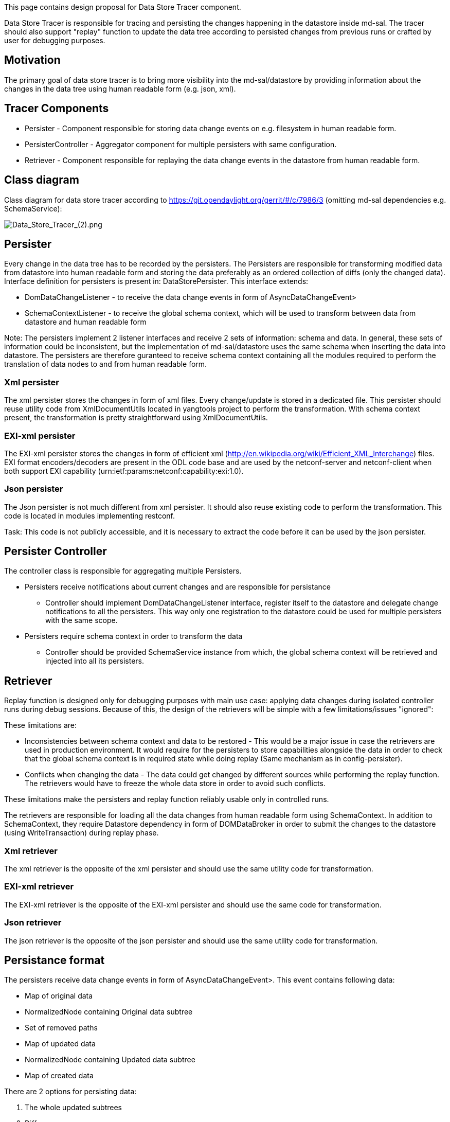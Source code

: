 This page contains design proposal for Data Store Tracer component.

Data Store Tracer is responsible for tracing and persisting the changes
happening in the datastore inside md-sal. The tracer should also support
"replay" function to update the data tree according to persisted changes
from previous runs or crafted by user for debugging purposes.

[[motivation]]
== Motivation

The primary goal of data store tracer is to bring more visibility into
the md-sal/datastore by providing information about the changes in the
data tree using human readable form (e.g. json, xml).

[[tracer-components]]
== Tracer Components

* Persister - Component responsible for storing data change events on
e.g. filesystem in human readable form.
* PersisterController - Aggregator component for multiple persisters
with same configuration.
* Retriever - Component responsible for replaying the data change events
in the datastore from human readable form.

[[class-diagram]]
== Class diagram

Class diagram for data store tracer according to
https://git.opendaylight.org/gerrit/#/c/7986/3 (omitting md-sal
dependencies e.g. SchemaService):

image:Data_Store_Tracer_(2).png[Data_Store_Tracer_(2).png,title="Data_Store_Tracer_(2).png"]

[[persister]]
== Persister

Every change in the data tree has to be recorded by the persisters. The
Persisters are responsible for transforming modified data from datastore
into human readable form and storing the data preferably as an ordered
collection of diffs (only the changed data). Interface definition for
persisters is present in: DataStorePersister. This interface extends:

* DomDataChangeListener - to receive the data change events in form of
AsyncDataChangeEvent>
* SchemaContextListener - to receive the global schema context, which
will be used to transform between data from datastore and human readable
form

Note: The persisters implement 2 listener interfaces and receive 2 sets
of information: schema and data. In general, these sets of information
could be inconsistent, but the implementation of md-sal/datastore uses
the same schema when inserting the data into datastore. The persisters
are therefore guranteed to receive schema context containing all the
modules required to perform the translation of data nodes to and from
human readable form.

[[xml-persister]]
=== Xml persister

The xml persister stores the changes in form of xml files. Every
change/update is stored in a dedicated file. This persister should reuse
utility code from XmlDocumentUtils located in yangtools project to
perform the transformation. With schema context present, the
transformation is pretty straightforward using XmlDocumentUtils.

[[exi-xml-persister]]
=== EXI-xml persister

The EXI-xml persister stores the changes in form of efficient xml
(http://en.wikipedia.org/wiki/Efficient_XML_Interchange) files. EXI
format encoders/decoders are present in the ODL code base and are used
by the netconf-server and netconf-client when both support EXI
capability (urn:ietf:params:netconf:capability:exi:1.0).

[[json-persister]]
=== Json persister

The Json persister is not much different from xml persister. It should
also reuse existing code to perform the transformation. This code is
located in modules implementing restconf.

Task: This code is not publicly accessible, and it is necessary to
extract the code before it can be used by the json persister.

[[persister-controller]]
== Persister Controller

The controller class is responsible for aggregating multiple Persisters.

* Persisters receive notifications about current changes and are
responsible for persistance
** Controller should implement DomDataChangeListener interface, register
itself to the datastore and delegate change notifications to all the
persisters. This way only one registration to the datastore could be
used for multiple persisters with the same scope.
* Persisters require schema context in order to transform the data
** Controller should be provided SchemaService instance from which, the
global schema context will be retrieved and injected into all its
persisters.

[[retriever]]
== Retriever

Replay function is designed only for debugging purposes with main use
case: applying data changes during isolated controller runs during debug
sessions. Because of this, the design of the retrievers will be simple
with a few limitations/issues "ignored":

These limitations are:

* Inconsistencies between schema context and data to be restored - This
would be a major issue in case the retrievers are used in production
environment. It would require for the persisters to store capabilities
alongside the data in order to check that the global schema context is
in required state while doing replay (Same mechanism as in
config-persister).
* Conflicts when changing the data - The data could get changed by
different sources while performing the replay function. The retrievers
would have to freeze the whole data store in order to avoid such
conflicts.

These limitations make the persisters and replay function reliably
usable only in controlled runs.

The retrievers are responsible for loading all the data changes from
human readable form using SchemaContext. In addition to SchemaContext,
they require Datastore dependency in form of DOMDataBroker in order to
submit the changes to the datastore (using WriteTransaction) during
replay phase.

[[xml-retriever]]
=== Xml retriever

The xml retriever is the opposite of the xml persister and should use
the same utility code for transformation.

[[exi-xml-retriever]]
=== EXI-xml retriever

The EXI-xml retriever is the opposite of the EXI-xml persister and
should use the same code for transformation.

[[json-retriever]]
=== Json retriever

The json retriever is the opposite of the json persister and should use
the same utility code for transformation.

[[persistance-format]]
== Persistance format

The persisters receive data change events in form of
AsyncDataChangeEvent>. This event contains following data:

* Map of original data
* NormalizedNode containing Original data subtree
* Set of removed paths
* Map of updated data
* NormalizedNode containing Updated data subtree
* Map of created data

There are 2 options for persisting data:

1.  The whole updated subtrees
2.  Diffs

We suggest to go with the 2^nd^ options for the initial version due to
its advantages.

[[whole-subtree]]
=== Whole subtree

The persisters persist the changes in form of snapshots of the entire
data tree. The entire tree in form of NormalizedNode would be
transformed into human readable format e.g. xml as a whole and
persister.

The replay function would be pretty straightforward to implement and
only replace the whole datastore with last snapshot. However if trying
to debug and providing hand crafted snapshot, users would have to craft
the whole snapshot instead of a diff (when considering the same format
for persist and replay).

Note: Currently the data change listeners do not receive the whole data
tree if they listen on the entire datastore. This prevents us from going
with this option.

Pros:

* Easy transformation of the data tree
* Easy to implement

Cons:

* Huge amount of data to store
* Hard to hand craft persisted data change for the replay function
* UPDATED SUBTREE NOT PRESENT IN DATA CHANGE EVENT WHEN LISTENING ON
ROOT

[[diffs]]
=== Diffs

The persisters persist the changes in form of a structure containing
collections of removed, updated and created data (or possibly just 2
collections: removed, changed). This would require custom
structure/format in order to persist the data since we need to persist
the InstanceIdentifiers for the removed data. Also the diffs come in the
form of maps and we would probably have to transform these maps into
tree like structures.

The replay function would have to process all the persisted changes and
replay them in the datastore by removing and updating the data.

Pros:

* Reasonable amount of data to store
* Easy to hand craft a diff to change the data in data store using
replay function

Cons:

* Different format of persisted data when compared to data in datastore
* Custom transformation and processing of data change event required

[[diff-file-format]]
==== Diff file format

As we mentioned earlier, the diffs in data change event are present in
form of:

1.  map containing created data
2.  map containing updated data
3.  set containing Instance identifiers for removed data

The following cases showcase different changes to datastore and how the
persisted file should look like: +
(Text file containing datastore states, changes and data change events
for these cases and more:
image:DataChangeNotifications.txt[DataChangeNotifications.txt,title="fig:DataChangeNotifications.txt"])

[[create]]
===== Create

Data added to datastore in xml form:

------------------------------------------
<nodes xmlns="urn:opendaylight:inventory">
  <node>
    <id>controller-config</id>
  </node>
</nodes>
------------------------------------------

Data in notification:

---------------------------------------------------------------------------------------------------------------------------------------------------------------------------------------------------------------------------------------------------------------------------------------------------------------------------------------------------------------------------------------------------------------------------------------------------------------------------------------------------------------------------------------------------------------
(urn:opendaylight:inventory?revision=2013-08-19)nodes
ImmutableContainerNode{nodeIdentifier=(urn:opendaylight:inventory?revision=2013-08-19)nodes, value=[ImmutableMapNode{nodeIdentifier=(urn:opendaylight:inventory?revision=2013-08-19)node, value=[ImmutableMapEntryNode{nodeIdentifier=(urn:opendaylight:inventory?revision=2013-08-19)node[{(urn:opendaylight:inventory?revision=2013-08-19)id=controller-config}], value=[ImmutableLeafNode{nodeIdentifier=(urn:opendaylight:inventory?revision=2013-08-19)id, value=controller-config, attributes={}}], attributes={}}]}], attributes={}}, 

(urn:opendaylight:inventory?revision=2013-08-19)nodes/(urn:opendaylight:inventory?revision=2013-08-19)node
ImmutableMapNode{nodeIdentifier=(urn:opendaylight:inventory?revision=2013-08-19)node, value=[ImmutableMapEntryNode{nodeIdentifier=(urn:opendaylight:inventory?revision=2013-08-19)node[{(urn:opendaylight:inventory?revision=2013-08-19)id=controller-config}], value=[ImmutableLeafNode{nodeIdentifier=(urn:opendaylight:inventory?revision=2013-08-19)id, value=controller-config, attributes={}}], attributes={}}]}, 

(urn:opendaylight:inventory?revision=2013-08-19)nodes/(urn:opendaylight:inventory?revision=2013-08-19)node/(urn:opendaylight:inventory?revision=2013-08-19)node[{(urn:opendaylight:inventory?revision=2013-08-19)id=controller-config}]/(urn:opendaylight:inventory?revision=2013-08-19)id
ImmutableLeafNode{nodeIdentifier=(urn:opendaylight:inventory?revision=2013-08-19)id, value=controller-config, attributes={}}, 

(urn:opendaylight:inventory?revision=2013-08-19)nodes/(urn:opendaylight:inventory?revision=2013-08-19)node/(urn:opendaylight:inventory?revision=2013-08-19)node[{(urn:opendaylight:inventory?revision=2013-08-19)id=controller-config}]=ImmutableMapEntryNode{nodeIdentifier=(urn:opendaylight:inventory?revision=2013-08-19)node[{(urn:opendaylight:inventory?revision=2013-08-19)id=controller-config}], value=[ImmutableLeafNode{nodeIdentifier=(urn:opendaylight:inventory?revision=2013-08-19)id, value=controller-config, attributes={}}], attributes={}}
---------------------------------------------------------------------------------------------------------------------------------------------------------------------------------------------------------------------------------------------------------------------------------------------------------------------------------------------------------------------------------------------------------------------------------------------------------------------------------------------------------------------------------------------------------------

The persisted file for this data change would look like this (for xml):

----------------------------------------------------
<changed>
  <nodes xmlns="urn:opendaylight:inventory">
    <node>
      <id>controller-config</id>
    </node>
  </nodes>
</changed>
<deleted>
  <!-- List of instance identifiers from removed -->
</deleted>
----------------------------------------------------

Note: The data change event contains created data entry also for nested
elements. The persisters could ignore these nested elements and persist
only their root element. +
Note: Only containers and list entries could be considered for root
elements in order to simplify the transformation between Data change
event and human readable form. +
Note: Every modified subtree would be present under the *changed*
element.

[[update]]
===== Update

Updating node controller-config in datastore by adding node-connector to
it:

----------------------------
<node>
  <id>controller-config</id>
  <node-connector>
    <id>nc</id>
  </node-connector>
</node>
----------------------------

The data change event contains following data in updated data map:

-------------------------------------------------------------------------------------------------------------------------------------------------------------------------------------------------------------------------------------------------------------------------------------------------------------------------------------------------------------------------------------------------------------------------------------------------------------------------------------------------------------------------------------------------------------------------------------------------------------------------------------------------------------------------------------------------------------------------------------
Key:
(urn:opendaylight:inventory?revision=2013-08-19)nodes/(urn:opendaylight:inventory?revision=2013-08-19)node/(urn:opendaylight:inventory?revision=2013-08-19)node[{(urn:opendaylight:inventory?revision=2013-08-19)id=controller-config}]

Value:
ImmutableMapEntryNode{nodeIdentifier=(urn:opendaylight:inventory?revision=2013-08-19)node[{(urn:opendaylight:inventory?revision=2013-08-19)id=controller-config}], value=[ImmutableLeafNode{nodeIdentifier=(urn:opendaylight:inventory?revision=2013-08-19)id, value=controller-config, attributes={}}, ImmutableMapNode{nodeIdentifier=(urn:opendaylight:inventory?revision=2013-08-19)node-connector, value=[ImmutableMapEntryNode{nodeIdentifier=(urn:opendaylight:inventory?revision=2013-08-19)node-connector[{(urn:opendaylight:inventory?revision=2013-08-19)id=nc}], value=[ImmutableLeafNode{nodeIdentifier=(urn:opendaylight:inventory?revision=2013-08-19)id, value=nc, attributes={}}], attributes={}}]}], attributes={}}
-------------------------------------------------------------------------------------------------------------------------------------------------------------------------------------------------------------------------------------------------------------------------------------------------------------------------------------------------------------------------------------------------------------------------------------------------------------------------------------------------------------------------------------------------------------------------------------------------------------------------------------------------------------------------------------------------------------------------------------

The persisted file for this data change would look like this (for xml):

----------------------------------------------------
<changed>
  <nodes xmlns="urn:opendaylight:inventory">
    <node>
      <id>controller-config</id>
      <node-connector>
        <id>nc</id>
      </node-connector>
    </node>
  </nodes>
</changed>
<deleted>
  <!-- List of instance identifiers from removed -->
</deleted>
----------------------------------------------------

Note: The format would not make differences to created and updated
data. +
Note: The data change event contains updated node in updated data map
but also in created data map. Persisters have to compare these 2 maps
and extract requested data to persist.

[[delete]]
===== Delete

Now assume that the node element gets deleted in the datastore. The
notification would contain Set of removed paths:

--------------------------------------------------------------------------------------------------------------------------------------------------------------------------------------------------------------------------------------------------------------------------------------------
(urn:opendaylight:inventory?revision=2013-08-19)nodes/(urn:opendaylight:inventory?revision=2013-08-19)node/(urn:opendaylight:inventory?revision=2013-08-19)node[{(urn:opendaylight:inventory?revision=2013-08-19)id=controller-config}]/(urn:opendaylight:inventory?revision=2013-08-19)id, 

(urn:opendaylight:inventory?revision=2013-08-19)nodes/(urn:opendaylight:inventory?revision=2013-08-19)node/(urn:opendaylight:inventory?revision=2013-08-19)node[{(urn:opendaylight:inventory?revision=2013-08-19)id=controller-config}]
--------------------------------------------------------------------------------------------------------------------------------------------------------------------------------------------------------------------------------------------------------------------------------------------

The persisted file for this data change would look like this (for xml):

--------------------------------------------
<changed>
</changed>
<deleted>
  <nodes xmlns="urn:opendaylight:inventory">
    <node>
      <id>controller-config</id>
    </node>
  </nodes> 
</deleted>
--------------------------------------------

Note: The data change event contains removed path also for nested
elements. The persisters could ignore these nested elements and persist
only their root element.

[[diff-file-format-replay]]
==== Diff file format (replay)

From the retrievers' point of view, the persisted format for data would
be interpreted as:

1.  Every subtree under the *changed* tag would be replaced in the
datastore
2.  Every subtree under *deleted* would be reconstructed into a form of
InstanceIdentifier and submitted for delete in the datastore

[[dependencies-from-md-sal]]
== Dependencies from MD-SAL

The tracer requires following dependencies from md-sal:

* Datastore
** in form of DOMDataBroker in order to register itself as data change
listener. (Controller)
** in form of DOMDataBroker in order to replay data changes. (Retriever)
* Schema context - current, global schema context retrieved from
SchemaService. (Controller, Retriever)

[[config-subsystem-binding]]
== Config subsystem binding

The dependencies on DOMDataBroker and SchemaService will be retrieved
using config-subsystem.

Component diagram for config subsystem binding:

image:Tracer config (1).png[Tracer config (1).png,title="Tracer config (1).png"]

Note: The replay function should be also accessible from config
subsystem and netconf in order to easily trigger it during debugging
sessions.
